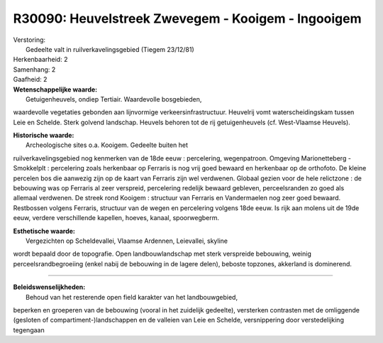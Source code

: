 R30090: Heuvelstreek Zwevegem - Kooigem - Ingooigem
===================================================

| Verstoring:
|  Gedeelte valt in ruilverkavelingsgebied (Tiegem 23/12/81)

| Herkenbaarheid: 2

| Samenhang: 2

| Gaafheid: 2

| **Wetenschappelijke waarde:**
|  Getuigenheuvels, ondiep Tertiair. Waardevolle bosgebieden,
waardevolle vegetaties gebonden aan lijnvormige verkeersinfrastructuur.
Heuvelrij vomt waterscheidingskam tussen Leie en Schelde. Sterk golvend
landschap. Heuvels behoren tot de rij getuigenheuvels (cf. West-Vlaamse
Heuvels).

| **Historische waarde:**
|  Archeologische sites o.a. Kooigem. Gedeelte buiten het
ruilverkavelingsgebied nog kenmerken van de 18de eeuw : percelering,
wegenpatroon. Omgeving Marionetteberg - Smokkelplt : percelering zoals
herkenbaar op Ferraris is nog vrij goed bewaard en herkenbaar op de
orthofoto. De kleine percelen bos die aanwezig zijn op de kaart van
Ferraris zijn wel verdwenen. Globaal gezien voor de hele relictzone : de
bebouwing was op Ferraris al zeer verspreid, percelering redelijk
bewaard gebleven, perceelsranden zo goed als allemaal verdwenen. De
streek rond Kooigem : structuur van Ferraris en Vandermaelen nog zeer
goed bewaard. Restbossen volgens Ferraris, structuur van de wegen en
percelering volgens 18de eeuw. Is rijk aan molens uit de 19de eeuw,
verdere verschillende kapellen, hoeves, kanaal, spoorwegberm.

| **Esthetische waarde:**
|  Vergezichten op Scheldevallei, Vlaamse Ardennen, Leievallei, skyline
wordt bepaald door de topografie. Open landbouwlandschap met sterk
verspreide bebouwing, weinig perceelsrandbegroeiing (enkel nabij de
bebouwing in de lagere delen), beboste topzones, akkerland is
dominerend.

--------------

| **Beleidswenselijkheden:**
|  Behoud van het resterende open field karakter van het landbouwgebied,
beperken en groeperen van de bebouwing (vooral in het zuidelijk
gedeelte), versterken contrasten met de omliggende (gesloten of
compartiment-)landschappen en de valleien van Leie en Schelde,
versnippering door verstedelijking tegengaan
